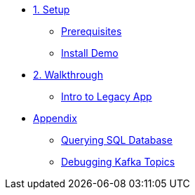 * xref:01-setup.adoc[1. Setup]
** xref:01-setup.adoc#prerequisite[Prerequisites]
** xref:01-setup.adoc#install[Install Demo]

* xref:02-walkthrough.adoc[2. Walkthrough]
** xref:02-walkthrough.adoc#legacy[Intro to Legacy App]

* xref:03-appendix[Appendix]
** xref:03-appendix.adoc#querysql[Querying SQL Database]
** xref:03-appendix.adoc#kafkatopicdebug[Debugging Kafka Topics]
